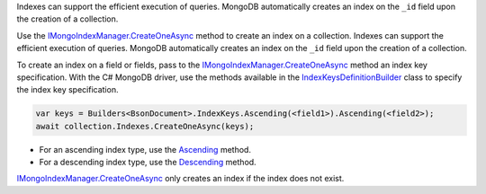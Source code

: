 .. _IMongoIndexManager.CreateOneAsync: http://api.mongodb.org/csharp/2.0.0/html/96a9b8cf-8df5-398f-8e26-ff1b4be6292b.htm
.. _IndexKeysDefinitionBuilder: http://api.mongodb.org/csharp/2.0.0/html/39b2c41c-25e1-7d79-4a80-a074ee7fc35e.htm
.. _Ascending: http://api.mongodb.org/csharp/2.0.0/html/765c812c-34b9-66dd-fd37-2cf54731b47a.htm
.. _Descending: http://api.mongodb.org/csharp/2.0.0/html/fa02e4e1-d520-7993-08ee-5cf7973adeee.htm
.. _CreateIndexOptions: http://api.mongodb.org/csharp/2.0.0/html/539c76c8-a1bc-bc58-3a88-e2316915153f.htm


Indexes can support the efficient execution of queries. MongoDB
automatically creates an index on the ``_id`` field upon the
creation of a collection.

Use the `IMongoIndexManager.CreateOneAsync`_ method to create an
index on a collection. Indexes can support the efficient execution of
queries. MongoDB automatically creates an index on the ``_id`` field
upon the creation of a collection.

To create an index on a field or fields, pass to the `IMongoIndexManager.CreateOneAsync`_
method an index key specification. With the C# MongoDB driver, use
the methods available in the IndexKeysDefinitionBuilder_ class to
specify the index key specification.

.. code-block:: javascript

   var keys = Builders<BsonDocument>.IndexKeys.Ascending(<field1>).Ascending(<field2>);
   await collection.Indexes.CreateOneAsync(keys);

- For an ascending index type, use the Ascending_ method.
- For a descending index type, use the Descending_ method.

`IMongoIndexManager.CreateOneAsync`_ only creates an index if the index does not exist.


